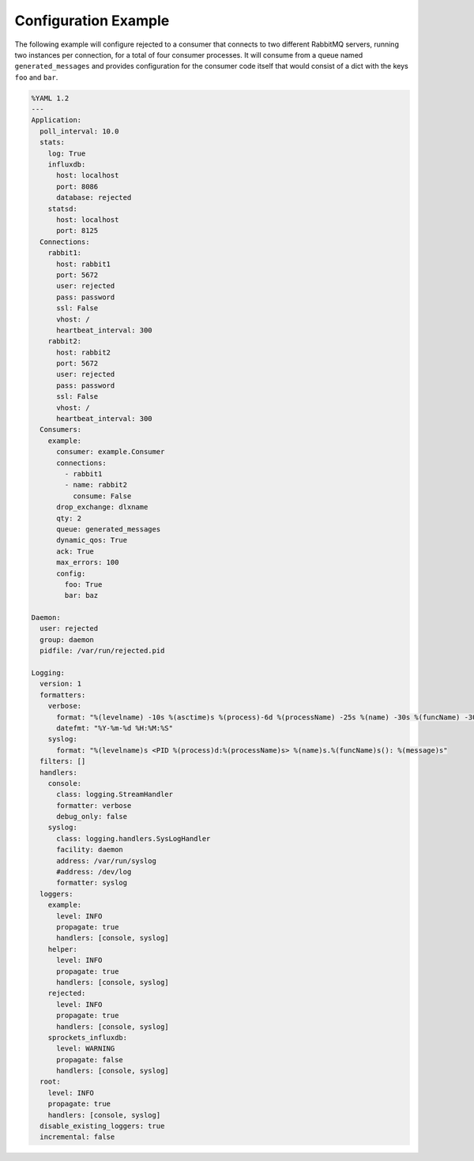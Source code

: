 .. _config_example:

Configuration Example
=====================
The following example will configure rejected to a consumer that connects to two
different RabbitMQ servers, running two instances per connection, for a total
of four consumer processes. It will consume from a queue named ``generated_messages``
and provides configuration for the consumer code itself that would consist of a dict
with the keys ``foo`` and ``bar``.

.. code:: yaml

    %YAML 1.2
    ---
    Application:
      poll_interval: 10.0
      stats:
        log: True
        influxdb:
          host: localhost
          port: 8086
          database: rejected
        statsd:
          host: localhost
          port: 8125
      Connections:
        rabbit1:
          host: rabbit1
          port: 5672
          user: rejected
          pass: password
          ssl: False
          vhost: /
          heartbeat_interval: 300
        rabbit2:
          host: rabbit2
          port: 5672
          user: rejected
          pass: password
          ssl: False
          vhost: /
          heartbeat_interval: 300
      Consumers:
        example:
          consumer: example.Consumer
          connections:
            - rabbit1
            - name: rabbit2
              consume: False
          drop_exchange: dlxname
          qty: 2
          queue: generated_messages
          dynamic_qos: True
          ack: True
          max_errors: 100
          config:
            foo: True
            bar: baz

    Daemon:
      user: rejected
      group: daemon
      pidfile: /var/run/rejected.pid

    Logging:
      version: 1
      formatters:
        verbose:
          format: "%(levelname) -10s %(asctime)s %(process)-6d %(processName) -25s %(name) -30s %(funcName) -30s: %(message)s"
          datefmt: "%Y-%m-%d %H:%M:%S"
        syslog:
          format: "%(levelname)s <PID %(process)d:%(processName)s> %(name)s.%(funcName)s(): %(message)s"
      filters: []
      handlers:
        console:
          class: logging.StreamHandler
          formatter: verbose
          debug_only: false
        syslog:
          class: logging.handlers.SysLogHandler
          facility: daemon
          address: /var/run/syslog
          #address: /dev/log
          formatter: syslog
      loggers:
        example:
          level: INFO
          propagate: true
          handlers: [console, syslog]
        helper:
          level: INFO
          propagate: true
          handlers: [console, syslog]
        rejected:
          level: INFO
          propagate: true
          handlers: [console, syslog]
        sprockets_influxdb:
          level: WARNING
          propagate: false
          handlers: [console, syslog]
      root:
        level: INFO
        propagate: true
        handlers: [console, syslog]
      disable_existing_loggers: true
      incremental: false
